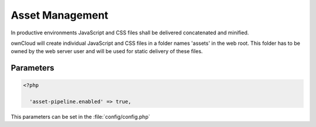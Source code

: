 Asset Management
================

In productive environments JavaScript and CSS files shall be delivered concatenated and minified.

ownCloud will create individual JavaScript and CSS files in a folder names 'assets' in the web root. This
folder has to be owned by the web server user and will be used for static delivery of these files.


Parameters
----------

.. code-block:: php

  <?php

    'asset-pipeline.enabled' => true,


This parameters can be set in the :file:`config/config.php`
